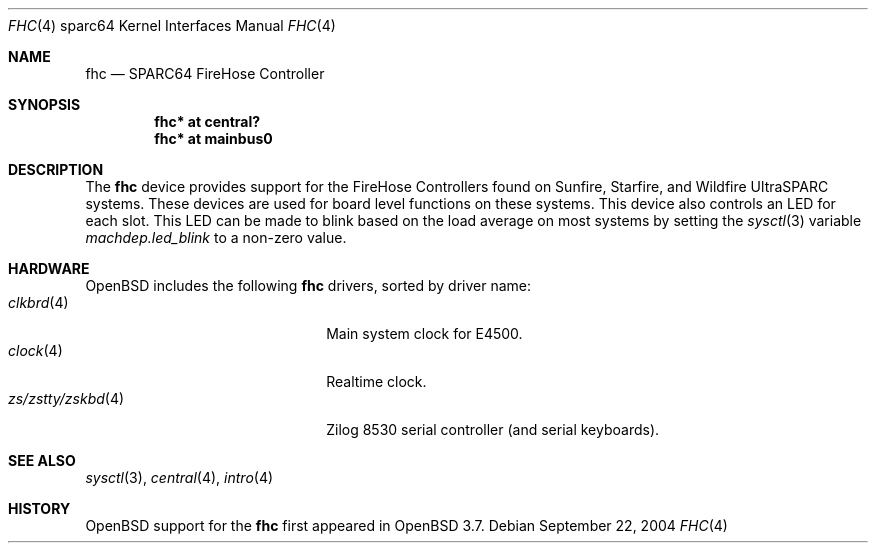 .\"     $OpenBSD: src/share/man/man4/man4.sparc64/fhc.4,v 1.4 2004/09/28 02:51:52 jason Exp $
.\"
.\" Copyright (c) 2004 Jason L. Wright (jason@thought.net)
.\" All rights reserved.
.\"
.\" Redistribution and use in source and binary forms, with or without
.\" modification, are permitted provided that the following conditions
.\" are met:
.\" 1. Redistributions of source code must retain the above copyright
.\"    notice, this list of conditions and the following disclaimer.
.\" 2. Redistributions in binary form must reproduce the above copyright
.\"    notice, this list of conditions and the following disclaimer in the
.\"    documentation and/or other materials provided with the distribution.
.\"
.\" THIS SOFTWARE IS PROVIDED BY THE AUTHOR ``AS IS'' AND ANY EXPRESS OR
.\" IMPLIED WARRANTIES, INCLUDING, BUT NOT LIMITED TO, THE IMPLIED
.\" WARRANTIES OF MERCHANTABILITY AND FITNESS FOR A PARTICULAR PURPOSE ARE
.\" DISCLAIMED.  IN NO EVENT SHALL THE AUTHOR BE LIABLE FOR ANY DIRECT,
.\" INDIRECT, INCIDENTAL, SPECIAL, EXEMPLARY, OR CONSEQUENTIAL DAMAGES
.\" (INCLUDING, BUT NOT LIMITED TO, PROCUREMENT OF SUBSTITUTE GOODS OR
.\" SERVICES; LOSS OF USE, DATA, OR PROFITS; OR BUSINESS INTERRUPTION)
.\" HOWEVER CAUSED AND ON ANY THEORY OF LIABILITY, WHETHER IN CONTRACT,
.\" STRICT LIABILITY, OR TORT (INCLUDING NEGLIGENCE OR OTHERWISE) ARISING IN
.\" ANY WAY OUT OF THE USE OF THIS SOFTWARE, EVEN IF ADVISED OF THE
.\" POSSIBILITY OF SUCH DAMAGE.
.\"
.Dd September 22, 2004
.Dt FHC 4 sparc64
.Os
.Sh NAME
.Nm fhc
.Nd SPARC64 FireHose Controller
.Sh SYNOPSIS
.Cd "fhc* at central?"
.Cd "fhc* at mainbus0"
.Sh DESCRIPTION
The
.Nm
device provides support for the
FireHose Controllers
found on Sunfire, Starfire, and Wildfire
UltraSPARC systems.
These devices are used for board level
functions on these systems.
This device also controls an LED for each slot.
This LED can be made to blink based on the load average on most systems
by setting the
.Xr sysctl 3
variable
.Ar machdep.led_blink
to a non-zero value.
.Sh HARDWARE
.Ox
includes the following
.Nm
drivers, sorted by driver name:
.Bl -tag -width zs/zstty/zskbd(4) -offset ind -compact
.It Xr clkbrd 4
Main system clock for E4500.
.It Xr clock 4 
Realtime clock.
.It Xr zs/zstty/zskbd 4
Zilog 8530 serial controller (and serial keyboards).
.El
.Sh SEE ALSO
.Xr sysctl 3 ,
.Xr central 4 ,
.Xr intro 4
.Sh HISTORY
.Ox
support for the
.Nm
first appeared in
.Ox 3.7 .
